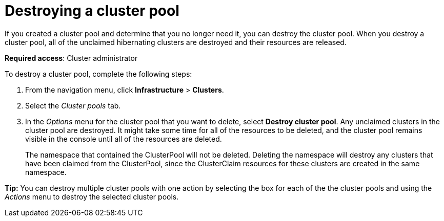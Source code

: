 [#destroying-a-cluster-pool]
= Destroying a cluster pool

//UI

If you created a cluster pool and determine that you no longer need it, you can destroy the cluster pool. When you destroy a cluster pool, all of the unclaimed hibernating clusters are destroyed and their resources are released.

*Required access*: Cluster administrator

To destroy a cluster pool, complete the following steps: 

. From the navigation menu, click *Infrastructure* > *Clusters*.

. Select the _Cluster pools_ tab.

. In the _Options_ menu for the cluster pool that you want to delete, select *Destroy cluster pool*. Any unclaimed clusters in the cluster pool are destroyed. It might take some time for all of the resources to be deleted, and the cluster pool remains visible in the console until all of the resources are deleted. 
+
The namespace that contained the ClusterPool will not be deleted. Deleting the namespace will destroy any clusters that have been claimed from the ClusterPool, since the ClusterClaim resources for these clusters are created in the same namespace.

*Tip:* You can destroy multiple cluster pools with one action by selecting the box for each of the the cluster pools and using the _Actions_ menu to destroy the selected cluster pools.
